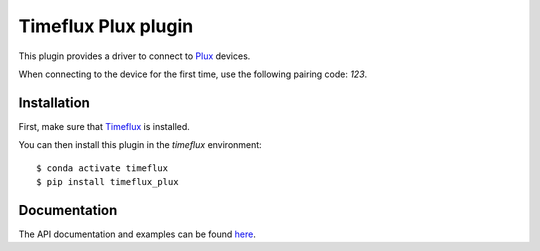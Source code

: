 Timeflux Plux plugin
====================

This plugin provides a driver to connect to `Plux <https://biosignalsplux.com/>`__ devices.

When connecting to the device for the first time, use the following pairing code: `123`.

Installation
------------

First, make sure that `Timeflux <https://github.com/timeflux/timeflux>`__ is installed.

You can then install this plugin in the `timeflux` environment:

::

    $ conda activate timeflux
    $ pip install timeflux_plux

Documentation
-------------

The API documentation and examples can be found `here <https://doc.timeflux.io/projects/timeflux-plux/>`__.